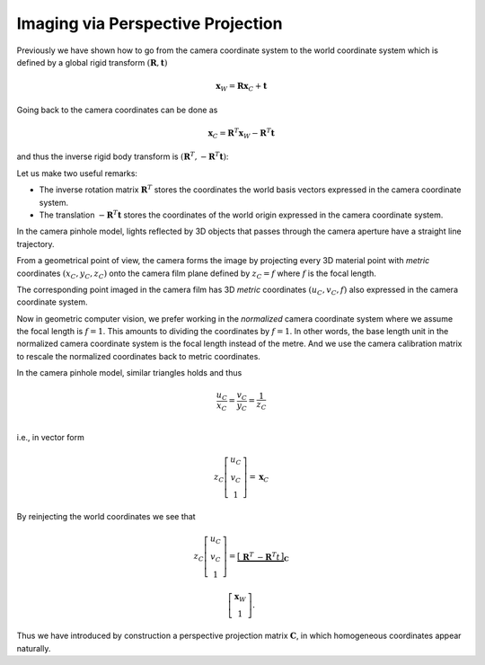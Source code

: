 Imaging via Perspective Projection
==================================

Previously we have shown how to go from the camera coordinate system to the
world coordinate system which is defined by a global rigid transform
:math:`(\mathbf{R}, \mathbf{t})`

.. math::

  \mathbf{x}_W = \mathbf{R} \mathbf{x}_C + \mathbf{t}

Going back to the camera coordinates can be done as

.. math::

  \mathbf{x}_C = \mathbf{R}^T \mathbf{x}_W - \mathbf{R}^T \mathbf{t}

and thus the inverse rigid body transform is :math:`(\mathbf{R}^T, -\mathbf{R}^T
\mathbf{t})`:

Let us make two useful remarks:

- The inverse rotation matrix :math:`\mathbf{R}^T` stores the coordinates the
  world basis vectors expressed in the camera coordinate system.
- The translation :math:`-\mathbf{R}^T \mathbf{t}` stores the coordinates of the
  world origin expressed in the camera coordinate system.

In the camera pinhole model, lights reflected by 3D objects that passes through
the camera aperture have a straight line trajectory.

From a geometrical point of view, the camera forms the image by projecting every
3D material point with *metric* coordinates :math:`(x_C, y_C, z_C)` onto the
camera film plane defined by :math:`z_C = f` where :math:`f` is the focal
length.

The corresponding point imaged in the camera film has 3D *metric* coordinates
:math:`(u_C, v_C, f)` also expressed in the camera coordinate system.

Now in geometric computer vision, we prefer working in the *normalized* camera
coordinate system where we assume the focal length is :math:`f = 1`. This
amounts to dividing the coordinates by :math:`f = 1`. In other words, the base
length unit in the normalized camera coordinate system is the focal length
instead of the metre. And we use the camera calibration matrix to rescale the
normalized coordinates back to metric coordinates.

In the camera pinhole model, similar triangles holds and thus

.. math::

   \frac{u_C}{x_C} = \frac{v_C}{y_C} = \frac{1}{z_C} \\

i.e., in vector form

.. math::

   z_C \left[ \begin{array}{c} u_C \\ v_C \\ 1 \end{array} \right] =
   \mathbf{x}_C


By reinjecting the world coordinates we see that

.. math::

   z_C \left[ \begin{array}{c} u_C \\ v_C \\ 1 \end{array} \right] =
   \underbrace{\left[ \begin{array}{c|c}
     \mathbf{R}^T & -\mathbf{R}^T t
   \end{array} \right]}_{\mathbf{C}}

   \left[ \begin{array}{c} \mathbf{x}_W \\ 1 \end{array} \right] .

Thus we have introduced by construction a perspective projection matrix
:math:`\mathbf{C}`, in which homogeneous coordinates appear naturally.
